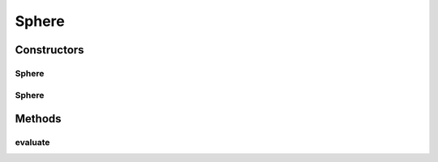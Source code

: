 .. java:import:: org.uma.jmetal.problem.impl AbstractDoubleProblem

.. java:import:: org.uma.jmetal.solution DoubleSolution

.. java:import:: java.util ArrayList

.. java:import:: java.util List

Sphere
======

.. java:package:: org.uma.jmetal.problem.singleobjective
   :noindex:

.. java:type:: @SuppressWarnings public class Sphere extends AbstractDoubleProblem

   Class representing a Sphere problem.

Constructors
------------
Sphere
^^^^^^

.. java:constructor:: public Sphere()
   :outertype: Sphere

   Constructor

Sphere
^^^^^^

.. java:constructor:: public Sphere(Integer numberOfVariables)
   :outertype: Sphere

   Constructor

Methods
-------
evaluate
^^^^^^^^

.. java:method:: @Override public void evaluate(DoubleSolution solution)
   :outertype: Sphere

   Evaluate() method

